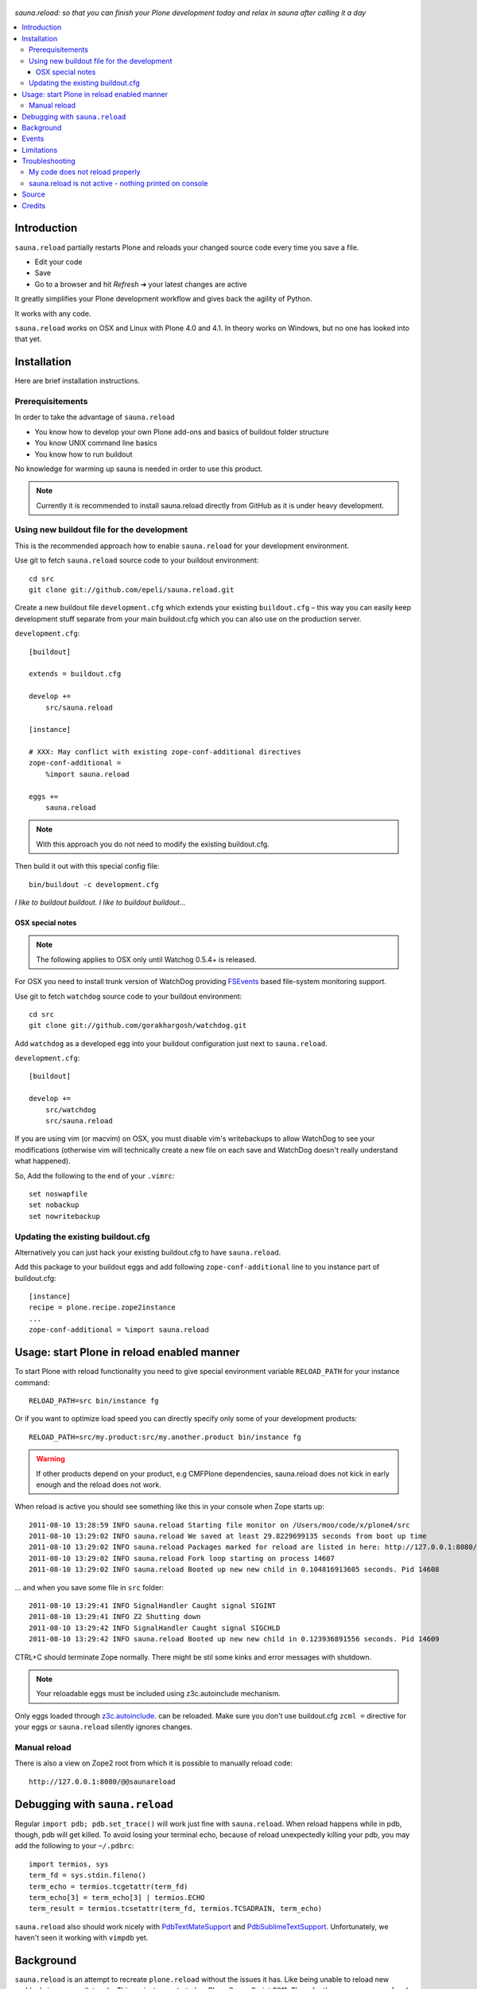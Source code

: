 .. figure:: https://github.com/epeli/sauna.reload/raw/gh-pages/saunasprint_logo.jpg

*sauna.reload: so that you can finish your Plone development today and relax in
sauna after calling it a day*

.. contents:: :local:


Introduction
=============

``sauna.reload`` partially restarts Plone and reloads your changed source
code every time you save a file.

* Edit your code
* Save
* Go to a browser and hit *Refresh* |->| your latest changes are active

It greatly simplifies your Plone development workflow and gives back the
agility of Python.

It works with any code.

``sauna.reload`` works on OSX and Linux with Plone 4.0 and 4.1. In theory
works on Windows, but no one has looked into that yet.

.. |->| unicode:: U+02794 .. thick rightwards arrow


Installation
==============

Here are brief installation instructions.


Prerequisitements
-----------------

In order to take the advantage of ``sauna.reload``

* You know how to develop your own Plone add-ons and basics of buildout folder
  structure

* You know UNIX command line basics

* You know how to run buildout

No knowledge for warming up sauna is needed in order to use this product.

.. note:: Currently it is recommended to install sauna.reload directly from
   GitHub as it is under heavy development.


Using new buildout file for the development
-------------------------------------------

This is the recommended approach how to enable ``sauna.reload`` for your
development environment.

Use git to fetch  ``sauna.reload`` source code to your buildout environment::

  cd src
  git clone git://github.com/epeli/sauna.reload.git

Create a new buildout file ``development.cfg`` which extends your existing
``buildout.cfg`` – this way you can easily keep development stuff separate
from your main buildout.cfg which you can also use on the production server.

``development.cfg``::

  [buildout]

  extends = buildout.cfg

  develop +=
      src/sauna.reload

  [instance]

  # XXX: May conflict with existing zope-conf-additional directives
  zope-conf-additional =
      %import sauna.reload

  eggs +=
      sauna.reload

.. note:: With this approach you do not need to modify the existing
   buildout.cfg.

Then build it out with this special config file::

  bin/buildout -c development.cfg

*I like to buildout buildout. I like to buildout buildout...*


OSX special notes
+++++++++++++++++

.. note:: The following applies to OSX only until Watchog 0.5.4+ is released.

For OSX you need to install trunk version of WatchDog providing `FSEvents
<http://en.wikipedia.org/wiki/FSEvents>`_ based file-system monitoring support.

Use git to fetch  ``watchdog`` source code to your buildout environment::

  cd src
  git clone git://github.com/gorakhargosh/watchdog.git
 
Add ``watchdog`` as a developed egg into your buildout configuration just next
to ``sauna.reload``.

``development.cfg``::

  [buildout]

  develop +=
      src/watchdog
      src/sauna.reload

If you are using vim (or macvim) on OSX, you must disable vim's writebackups to
allow WatchDog to see your modifications (otherwise vim will technically create
a new file on each save and WatchDog doesn't really understand what happened).

So, Add the following to the end of your ``.vimrc``::

  set noswapfile
  set nobackup
  set nowritebackup


Updating the existing buildout.cfg
----------------------------------

Alternatively you can just hack your existing buildout.cfg to have
``sauna.reload``.

Add this package to your buildout eggs and add following
``zope-conf-additional`` line  to you instance part of buildout.cfg::

  [instance]
  recipe = plone.recipe.zope2instance
  ...
  zope-conf-additional = %import sauna.reload


Usage: start Plone in reload enabled manner
===========================================

To start Plone with reload functionality you need
to give special environment variable ``RELOAD_PATH``
for your instance command::

  RELOAD_PATH=src bin/instance fg

Or if you want to optimize load speed you can directly specify only some of
your development products::

  RELOAD_PATH=src/my.product:src/my.another.product bin/instance fg

.. warning:: If other products depend on your product, e.g CMFPlone
   dependencies, sauna.reload does not kick in early enough and the reload does
   not work.

When reload is active you should see something like this in your console
when Zope starts up::

  2011-08-10 13:28:59 INFO sauna.reload Starting file monitor on /Users/moo/code/x/plone4/src
  2011-08-10 13:29:02 INFO sauna.reload We saved at least 29.8229699135 seconds from boot up time
  2011-08-10 13:29:02 INFO sauna.reload Packages marked for reload are listed in here: http://127.0.0.1:8080/@@saunareload
  2011-08-10 13:29:02 INFO sauna.reload Fork loop starting on process 14607
  2011-08-10 13:29:02 INFO sauna.reload Booted up new new child in 0.104816913605 seconds. Pid 14608

... and when you save some file in ``src`` folder::

  2011-08-10 13:29:41 INFO SignalHandler Caught signal SIGINT
  2011-08-10 13:29:41 INFO Z2 Shutting down
  2011-08-10 13:29:42 INFO SignalHandler Caught signal SIGCHLD
  2011-08-10 13:29:42 INFO sauna.reload Booted up new new child in 0.123936891556 seconds. Pid 14609

CTRL+C should terminate Zope normally. There might be stil some kinks and error
messages with shutdown.

.. note:: Your reloadable eggs must be included using z3c.autoinclude
   mechanism.

Only eggs loaded through `z3c.autoinclude
<http://plone.org/products/plone/roadmap/247>`_.  can be reloaded. Make sure
you don't use buildout.cfg ``zcml =`` directive for your eggs or
``sauna.reload`` silently ignores changes.


Manual reload
-------------

There is also a view on Zope2 root from which it is possible to manually reload
code::

  http://127.0.0.1:8080/@@saunareload


Debugging with ``sauna.reload``
===============================

Regular ``import pdb; pdb.set_trace()`` will work just fine with
``sauna.reload``. When reload happens while in pdb, though, pdb will get
killed. To avoid losing your terminal echo, because of reload unexpectedly
killing your pdb, you may add the following to your ``~/.pdbrc``::

  import termios, sys
  term_fd = sys.stdin.fileno()
  term_echo = termios.tcgetattr(term_fd)
  term_echo[3] = term_echo[3] | termios.ECHO
  term_result = termios.tcsetattr(term_fd, termios.TCSADRAIN, term_echo)

``sauna.reload`` also should work nicely with `PdbTextMateSupport
<http://pypi.python.org/pypi/PdbTextMateSupport>`_ and `PdbSublimeTextSupport
<http://pypi.python.org/pypi/PdbSublimeTextSupport>`_. Unfortunately, we
haven't seen it working with ``vimpdb`` yet.


Background
==========

``sauna.reload`` is an attempt to recreate ``plone.reload`` without the issues
it has. Like being unable to reload new grokked views or portlet code. This
project was started on Plone Sauna Sprint 2011. There for the name,
``sauna.reload``.

It can reload:

* Portlets
* Schema Interface changes
* Adapters
* Meta programming magic (e.g. Grok)
* ZCML
* Translations (changes in PO files)
* etc.

``sauna.reload`` does reloading by using a fork loop. So actually it does not
reload the code, but restarts small part of Zope2.

It does following on Zope2 startup:

1. Defers loading of your development packages by hooking into PEP 302 loader
   and changing their ``z3c.autoinclude`` target module

2. Starts a watcher thread which monitors changes in your development py-files

3. Stops loading of Zope2 in ``zope.processlifetime.IProcessStarting`` event by
   stepping into a infinite loop; Just before this, tries to load all
   non-developed dependencies of your development packages (resolved by
   ``z3c.autoinclude``)

4. It forks a new child and lets it pass the loop

5. Loads all your development packages invoking ``z3c.autoinclude``. This is
   fast!

6. And now every time when the watcher thread detects a change in development
   files it will signal the child to shutdown and the child will signal
   the parent to fork a new child when it is just about to close itself

7. Just before dying, the child saves ``Data.fs.index`` to help the new child
   to see the changes in ZODB (by loading the saved index)

8. GOTO 4

Internally ``sauna.reload`` uses
`WatchDog <http://pypi.python.org/pypi/watchdog>`_
Python component for monitoring file-system change events.

See also `Ruby guys on fork trick <http://www.youtube.com/watch?feature=player_detailpage&v=ghLCtCwAKqQ#t=286s>`_.

Events
======

.. note:: The following concerns you only if your code needs to react specially
   to reloads (clear caches, etc.)

``sauna.reload`` emits couple of events during reloading.

**sauna.reload.events.INewChildForked**
  Emited immediately after new process is forked. No development packages have
  been yet installed.  Useful if you want to do something before your code gets
  loaded.  Note that you cannot listen this event on a package that is marked
  for reloading as it is not yet installed when this is fired.

**sauna.reload.events.INewChildIsReady**
  Emitted when all the development packages has been installed to the new
  forked child.  Useful for notifications etc.


Limitations
===========

Deferring installation of development packages to the end of Plone boot up
process means that reloading of Core Plone packages is tricky (or impossible?).
For example plone.app.form is depended by CMFPlone and CMFPlone really must be
installed before the fork loop or there would be no speed difference between
``sauna.reload`` and normal Plone restart. So we cannot defer the installation
of plone.app.form to the end of boot up process. You would have to remove the
dependency from CMFPlone for development to make it work...

Also because the product installation order is altered you may find some issues
if your product does something funky on installation or at import time.

Currently only FileStorage (ZODB) is supported.

Please report any other issues at:
https://github.com/epeli/sauna.reload/issues.


Troubleshooting
===============

Report all issues on `GitHub <https://github.com/epeli/sauna.reload>`_.


My code does not reload properly
--------------------------------

You'll see reload process going on in the terminal, but your code is still not
loaded.

You should see following warnings with zcml-paths from your products::

  2011-08-13 09:38:12 ERROR sauna.reload.child Failed to defer
  src/sauna.reload/sauna/reload/configure.zcml. IT WILL NOT BE RELOADABLE.

Make sure your code is hooked into Plone through
`z3c.autoinclude <http://plone.org/products/plone/roadmap/247>`_ and NOT
using explicit ``zcml = directive`` in buildout.cfg.

* Retrofit your eggs with autoinclude support if needed
* Remove zcml = lines for your eggs in buildout.cfg
* Rerun buildout (remember bin/buildout -c development.cfg)
* Restart Plone with sauna.reload enabled


sauna.reload is not active - nothing printed on console
-------------------------------------------------------

Check that your buildout.cfg includes
``zope-conf-additionalzope-conf-additional`` line.

If using separate ``development.cfg`` make sure you run your buildout using
it::

  bin/buildout -c development.cfg


Source
======

On `GitHub <https://github.com/epeli/sauna.reload>`_.


Credits
=======

* Esa-Matti Suuronen [esa-matti aet suuronen.org]
* Asko Soukka [asko.soukka aet iki.fi]
* Mikko Ohtamaa (idea, doccing)
* Vilmos Somogyi (logo). The logo was originally the logo of Sauna Sprint 2011
  and it was created by Vilmos Somogyi.
* `Yesudeep Mangalapilly <https://github.com/gorakhargosh>`_ for creating
  ``WatchDog`` component and providing support for Sauna Sprint team using it

Thanks to all happy hackers on Sauna Sprint 2011!

300 kg of beer was consumed to create this package (at least). Also several
kilos of firewood, one axe, one chainsaw and one boat.

We still need testers and contributors. You are very welcome!
